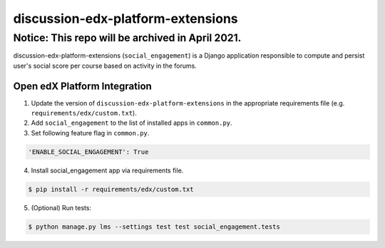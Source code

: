 discussion-edx-platform-extensions
==================================

Notice: This repo will be archived in April 2021.
#######

discussion-edx-platform-extensions (``social_engagement``) is a Django application responsible to compute and persist user's social score per course based on activity in the forums.


Open edX Platform Integration
-----------------------------
1. Update the version of ``discussion-edx-platform-extensions`` in the appropriate requirements file (e.g. ``requirements/edx/custom.txt``).
2. Add ``social_engagement`` to the list of installed apps in ``common.py``.
3. Set following feature flag in ``common.py``.

.. code-block:: bash

  'ENABLE_SOCIAL_ENGAGEMENT': True

4. Install social_engagement app via requirements file.

.. code-block:: bash

  $ pip install -r requirements/edx/custom.txt

5. (Optional) Run tests:

.. code-block:: bash

   $ python manage.py lms --settings test test social_engagement.tests

